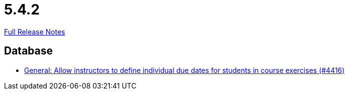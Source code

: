 // SPDX-FileCopyrightText: 2023 Artemis Changelog Contributors
//
// SPDX-License-Identifier: CC-BY-SA-4.0

= 5.4.2

link:https://github.com/ls1intum/Artemis/releases/tag/5.4.2[Full Release Notes]

== Database

* link:https://www.github.com/ls1intum/Artemis/commit/3537a6aa62a835dd473709a2e8191b68e42e6f4d[General: Allow instructors to define individual due dates for students in course exercises (#4416)]


